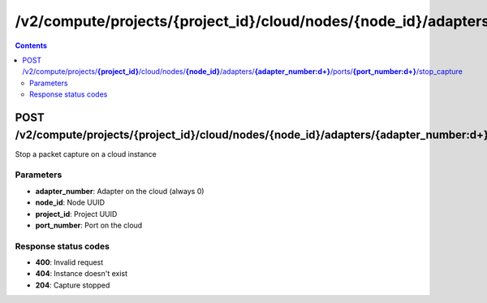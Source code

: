 /v2/compute/projects/{project_id}/cloud/nodes/{node_id}/adapters/{adapter_number:\d+}/ports/{port_number:\d+}/stop_capture
------------------------------------------------------------------------------------------------------------------------------------------

.. contents::

POST /v2/compute/projects/**{project_id}**/cloud/nodes/**{node_id}**/adapters/**{adapter_number:\d+}**/ports/**{port_number:\d+}**/stop_capture
~~~~~~~~~~~~~~~~~~~~~~~~~~~~~~~~~~~~~~~~~~~~~~~~~~~~~~~~~~~~~~~~~~~~~~~~~~~~~~~~~~~~~~~~~~~~~~~~~~~~~~~~~~~~~~~~~~~~~~~~~~~~~~~~~~~~~~~~~~~~~~~~~~~~~~~~~~~~~~
Stop a packet capture on a cloud instance

Parameters
**********
- **adapter_number**: Adapter on the cloud (always 0)
- **node_id**: Node UUID
- **project_id**: Project UUID
- **port_number**: Port on the cloud

Response status codes
**********************
- **400**: Invalid request
- **404**: Instance doesn't exist
- **204**: Capture stopped

